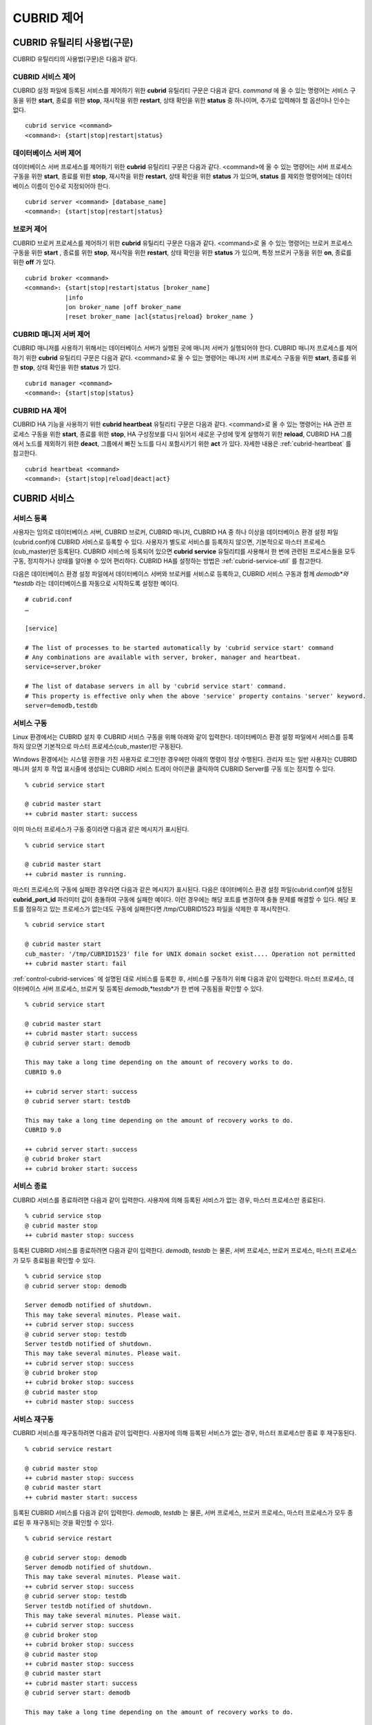 ***********
CUBRID 제어
***********

CUBRID 유틸리티 사용법(구문)
============================

CUBRID 유틸리티의 사용법(구문)은 다음과 같다.

CUBRID 서비스 제어
------------------

CUBRID 설정 파일에 등록된 서비스를 제어하기 위한 **cubrid** 유틸리티 구문은 다음과 같다. 
*command* 에 올 수 있는 명령어는 서비스 구동을 위한 **start**, 종료를 위한 **stop**, 재시작을 위한 **restart**, 상태 확인을 위한 **status** 중 하나이며, 추가로 입력해야 할 옵션이나 인수는 없다. 

::

	cubrid service <command>
	<command>: {start|stop|restart|status}

데이터베이스 서버 제어
----------------------

데이터베이스 서버 프로세스를 제어하기 위한 **cubrid** 유틸리티 구문은 다음과 같다.
<command>에 올 수 있는 명령어는 서버 프로세스 구동을 위한 **start**, 종료를 위한 **stop**, 재시작을 위한 **restart**, 상태 확인을 위한 **status** 가 있으며,
**status** 를 제외한 명령어에는 데이터베이스 이름이 인수로 지정되어야 한다. 

::

	cubrid server <command> [database_name]
	<command>: {start|stop|restart|status}
	
브로커 제어
-----------

CUBRID 브로커 프로세스를 제어하기 위한 **cubrid** 유틸리티 구문은 다음과 같다.
<command>로 올 수 있는 명령어는 브로커 프로세스 구동을 위한 **start** , 종료를 위한 **stop**, 재시작을 위한 **restart**, 상태 확인을 위한 **status** 가 있으며, 특정 브로커 구동을 위한 **on**, 종료를 위한 **off** 가 있다. 

::

	cubrid broker <command> 
	<command>: {start|stop|restart|status [broker_name] 
	           |info
	           |on broker_name |off broker_name 
	           |reset broker_name |acl{status|reload} broker_name }

CUBRID 매니저 서버 제어
-----------------------

CUBRID 매니저를 사용하기 위해서는 데이터베이스 서버가 실행된 곳에 매니저 서버가 실행되어야 한다. CUBRID 매니저 프로세스를 제어하기 위한 **cubrid** 유틸리티 구문은 다음과 같다.
<command>로 올 수 있는 명령어는 매니저 서버 프로세스 구동을 위한 **start**, 종료를 위한 **stop**, 상태 확인을 위한 **status** 가 있다. 

::

	cubrid manager <command>
	<command>: {start|stop|status}

CUBRID HA 제어
---------------

CUBRID HA 기능을 사용하기 위한 **cubrid heartbeat** 유틸리티 구문은 다음과 같다.
<command>로 올 수 있는 명령어는 HA 관련 프로세스 구동을 위한 **start**, 종료를 위한 **stop**, HA 구성정보를 다시 읽어서 새로운 구성에 맞게 실행하기 위한 **reload**, CUBRID HA 그룹에서 노드를 제외하기 위한 **deact**, 그룹에서 빠진 노드를 다시 포함시키기 위한 **act** 가 있다. 자세한 내용은 :ref:`cubrid-heartbeat` 를 참고한다. 

::

	cubrid heartbeat <command>
	<command>: {start|stop|reload|deact|act}

.. _control-cubrid-services:

CUBRID 서비스
=============

서비스 등록
-----------

사용자는 임의로 데이터베이스 서버, CUBRID 브로커, CUBRID 매니저, CUBRID HA 중 하나 이상을 데이터베이스 환경 설정 파일(cubrid.conf)에 CUBRID 서비스로 등록할 수 있다. 사용자가 별도로 서비스를 등록하지 않으면, 기본적으로 마스터 프로세스(cub_master)만 등록된다. CUBRID 서비스에 등록되어 있으면
**cubrid service** 유틸리티를 사용해서 한 번에 관련된 프로세스들을 모두 구동, 정지하거나 상태를 알아볼 수 있어 편리하다. CUBRID HA를 설정하는 방법은 :ref:`cubrid-service-util` 를 참고한다.

다음은 데이터베이스 환경 설정 파일에서 데이터베이스 서버와 브로커를 서비스로 등록하고, CUBRID 서비스 구동과 함께
*demodb*와 *testdb* 라는 데이터베이스를 자동으로 시작하도록 설정한 예이다.

::

	# cubrid.conf
	…

	[service]

	# The list of processes to be started automatically by 'cubrid service start' command
	# Any combinations are available with server, broker, manager and heartbeat.
	service=server,broker

	# The list of database servers in all by 'cubrid service start' command.
	# This property is effective only when the above 'service' property contains 'server' keyword.
	server=demodb,testdb

서비스 구동
-----------

Linux 환경에서는 CUBRID 설치 후 CUBRID 서비스 구동을 위해 아래와 같이 입력한다. 데이터베이스 환경 설정 파일에서 서비스를 등록하지 않으면 기본적으로 마스터 프로세스(cub_master)만 구동된다.

Windows 환경에서는 시스템 권한을 가진 사용자로 로그인한 경우에만 아래의 명령이 정상 수행된다. 관리자 또는 일반 사용자는 CUBRID 매니저 설치 후 작업 표시줄에 생성되는 CUBRID 서비스 트레이 아이콘을 클릭하여 CUBRID Server를 구동 또는 정지할 수 있다.

::

	% cubrid service start
	
	@ cubrid master start
	++ cubrid master start: success


이미 마스터 프로세스가 구동 중이라면 다음과 같은 메시지가 표시된다. 

::

	% cubrid service start

	@ cubrid master start
	++ cubrid master is running.

마스터 프로세스의 구동에 실패한 경우라면 다음과 같은 메시지가 표시된다. 다음은 데이터베이스 환경 설정 파일(cubrid.conf)에 설정된 **cubrid_port_id** 파라미터 값이 충돌하여 구동에 실패한 예이다. 이런 경우에는 해당 포트를 변경하여 충돌 문제를 해결할 수 있다. 해당 포트를 점유하고 있는 프로세스가 없는데도 구동에 실패한다면 /tmp/CUBRID1523 파일을 삭제한 후 재시작한다. ::

	% cubrid service start
	
	@ cubrid master start
	cub_master: '/tmp/CUBRID1523' file for UNIX domain socket exist.... Operation not permitted
	++ cubrid master start: fail

:ref:`control-cubrid-services` 에 설명된 대로 서비스를 등록한 후, 서비스를 구동하기 위해 다음과 같이 입력한다. 마스터 프로세스, 데이터베이스 서버 프로세스, 브로커 및 등록된 *demodb*,*testdb*가 한 번에 구동됨을 확인할 수 있다. 

::

	% cubrid service start
	
	@ cubrid master start
	++ cubrid master start: success
	@ cubrid server start: demodb

	This may take a long time depending on the amount of recovery works to do.
	CUBRID 9.0

	++ cubrid server start: success
	@ cubrid server start: testdb

	This may take a long time depending on the amount of recovery works to do.
	CUBRID 9.0

	++ cubrid server start: success
	@ cubrid broker start
	++ cubrid broker start: success

서비스 종료
-----------

CUBRID 서비스를 종료하려면 다음과 같이 입력한다. 사용자에 의해 등록된 서비스가 없는 경우, 마스터 프로세스만 종료된다. 

::

	% cubrid service stop
	@ cubrid master stop
	++ cubrid master stop: success

등록된 CUBRID 서비스를 종료하려면 다음과 같이 입력한다. *demodb*, *testdb*
는 물론, 서버 프로세스, 브로커 프로세스, 마스터 프로세스가 모두 종료됨을 확인할 수 있다. 

::

	% cubrid service stop
	@ cubrid server stop: demodb

	Server demodb notified of shutdown.
	This may take several minutes. Please wait.
	++ cubrid server stop: success
	@ cubrid server stop: testdb
	Server testdb notified of shutdown.
	This may take several minutes. Please wait.
	++ cubrid server stop: success
	@ cubrid broker stop
	++ cubrid broker stop: success
	@ cubrid master stop
	++ cubrid master stop: success

서비스 재구동
-------------

CUBRID 서비스를 재구동하려면 다음과 같이 입력한다. 사용자에 의해 등록된 서비스가 없는 경우, 마스터 프로세스만 종료 후 재구동된다. 

::

	% cubrid service restart
	
	@ cubrid master stop
	++ cubrid master stop: success
	@ cubrid master start
	++ cubrid master start: success

등록된 CUBRID 서비스를 다음과 같이 입력한다.
*demodb*, *testdb* 는 물론, 서버 프로세스, 브로커 프로세스, 마스터 프로세스가 모두 종료된 후 재구동되는 것을 확인할 수 있다. 

::

	% cubrid service restart
	
	@ cubrid server stop: demodb
	Server demodb notified of shutdown.
	This may take several minutes. Please wait.
	++ cubrid server stop: success
	@ cubrid server stop: testdb
	Server testdb notified of shutdown.
	This may take several minutes. Please wait.
	++ cubrid server stop: success
	@ cubrid broker stop
	++ cubrid broker stop: success
	@ cubrid master stop
	++ cubrid master stop: success
	@ cubrid master start
	++ cubrid master start: success
	@ cubrid server start: demodb

	This may take a long time depending on the amount of recovery works to do.

	CUBRID 9.0……

	++ cubrid server start: success
	@ cubrid server start: testdb

	This may take a long time depending on the amount of recovery works to do.

	CUBRID 9.0……

	++ cubrid server start: success
	@ cubrid broker start
	++ cubrid broker start: success

서비스 상태 관리
----------------

등록된 마스터 프로세스, 데이터베이스 서버의 상태를 확인하기 위하여 다음과 같이 입력한다. 

::

	% cubrid service status
	
	@ cubrid master status
	++ cubrid master is running.
	@ cubrid server status

	Server testdb (rel 9.0, pid 31059)
	Server demodb (rel 9.0, pid 30950)

	@ cubrid broker status
	% query_editor
	----------------------------------------
	ID   PID   QPS   LQS PSIZE STATUS
	----------------------------------------
	 1 15465     0     0 48032 IDLE
	 2 15466     0     0 48036 IDLE
	 3 15467     0     0 48036 IDLE
	 4 15468     0     0 48036 IDLE
	 5 15469     0     0 48032 IDLE

	@ cubrid manager server status
	++ cubrid manager server is not running.

만약, 마스터 프로세스가 중지된 상태라면, 다음과 같은 메시지가 출력된다. 

::

	% cubrid service status
	@ cubrid master status
	++ cubrid master is not running.

데이터베이스 서버
=================

데이터베이스 서버 구동
----------------------

*demodb* 서버를 구동하기 위하여 다음과 같이 입력한다. 

::

	% cubrid server start demodb
	
	@ cubrid server start: demodb

	This may take a long time depending on the amount of recovery works to do.

	CUBRID 9.0

	++ cubrid server start: success

마스터 프로세스가 중지된 상태에서 *demodb* 서버를 시작하면 다음과 같이 자동으로 마스터 프로세스를 구동한 후 지정된 데이터베이스 서버를 구동한다. 

::

	% cubrid server start demodb

	@ cubrid master start
	++ cubrid master start: success
	@ cubrid server start: demodb

	This may take a long time depending on the amount of recovery works to do.

	CUBRID 9.0

	++ cubrid server start: success

이미 *demodb* 서버가 구동 중인 상태라면 다음과 같은 메시지가 출력된다. 

::

	% cubrid server start demodb
	
	@ cubrid server start: demodb
	++ cubrid server 'demodb' is running.

**cubrid server start** 명령은 HA 모드의 설정과는 상관없이 특정 데이터베이스의 cub_server 프로세스만 구동한다. HA 환경에서 데이터베이스를 구동하려면
**cubrid heartbeat start** 를 사용해야 한다.

데이터베이스 서버 종료
----------------------

*demodb* 서버 구동을 종료하기 위하여 다음과 같이 입력한다. 

::

	% cubrid server stop demodb
	
	@ cubrid server stop: demodb
	Server demodb notified of shutdown.
	This may take several minutes. Please wait.
	++ cubrid server stop: success

이미 *demodb* 서버가 종료된 상태라면, 다음과 같은 메시지가 출력된다. 

::

	% cubrid server stop demodb
	
	@ cubrid server stop: demodb
	++ cubrid server 'demodb' is not running.

**cubrid server stop** 명령은 HA 모드의 설정과는 상관없이 특정 데이터베이스의 cub_server 프로세스만 종료하며, 데이터베이스 서버가 재시작되거나 failover가 일어나지 않으므로 주의해야 한다. HA 환경에서 데이터베이스를 중지하려면 **cubrid heartbeat stop** 를 사용해야 한다.

데이터베이스 서버 재구동
------------------------

*demodb* 서버를 재구동하기 위하여 다음과 같이 입력한다. 이미 구동 중인 *demodb* 서버를 중지시킨 후 재구동하는 것을 알 수 있다. 

::

	% cubrid server restart demodb
	
	@ cubrid server stop: demodb
	Server demodb notified of shutdown.
	This may take several minutes. Please wait.
	++ cubrid server stop: success
	@ cubrid server start: demodb

	This may take a long time depending on the amount of recovery works to do.

	CUBRID 9.0

	++ cubrid server start: success

데이터베이스 상태 확인
----------------------

데이터베이스 서버의 상태를 확인하기 위하여 다음과 같이 입력한다. 구동 중인 모든 데이터베이스 서버의 이름이 표시된다. 

::

	% cubrid server status
	
	@ cubrid server status
	Server testdb (rel 9.0, pid 24465)
	Server demodb (rel 9.0, pid 24342)

마스터 프로세스가 중지된 상태라면, 다음과 같은 메시지가 출력된다. 

::

	% cubrid server status
	
	@ cubrid server status
	++ cubrid master is not running.

.. _limiting-server-access:

데이터베이스 서버 접속 제한
---------------------------

데이터베이스 서버에 접속하는 브로커 및 CSQL 인터프리터를 제한하려면 **cubrid.conf** 의 **access_ip_control** 파라미터 값을 yes로 설정하고,
**access_ip_control_file** 파라미터 값에 접속을 허용하는 IP 목록을 작성한 파일 경로를 입력한다. 파일 경로는 절대 경로로 입력하며, 상대 경로로 입력하면 Linux에서는 **$CUBRID/conf** 이하, Windows에서는 **%CUBRID%\conf** 이하의 위치에서 파일을 찾는다.

**cubrid.conf** 파일에는 다음과 같이 설정한다. 

::

	# cubrid.conf
	access_ip_control=yes
	access_ip_control_file="/home1/cubrid1/CUBRID/db.access"

**access_ip_control_file** 파일의 작성 형식은 다음과 같다. 

::

	[@<db_name>]
	<ip_addr>
	…

*   <db_name>: 접근을 허용할 데이터베이스 이름.

*   <ip_addr>: 접근을 허용할 IP 주소. 뒷자리를 \*로 입력하면 뒷자리의 모든 IP를 허용한다. 하나의 데이터베이스 이름 다음 줄에 여러 줄의 <ip_addr>을 추가할 수 있다.

여러 개의 데이터베이스에 대해 설정하기 위해 [@<db_name>]과 <ip_addr>을 추가로 지정할 수 있다.

**access_ip_control** 이 yes인 상태에서 **access_ip_control_file** 이 설정되지 않으면, 서버는 모든 IP를 차단하고 localhost만 접속을 허용한다. 서버 구동 시 잘못된 형식으로 인해 **access_ip_control_file** 분석에 실패하면 서버는 구동되지 않는다.

다음은 **access_ip_control_file** 의 한 예이다. 

::

	[@dbname1]
	10.10.10.10
	10.156.*

	[@dbname2]
	*

	[@dbname3]
	192.168.1.15

위의 예에서 *dbname1* 데이터베이스는 10.10.10.10이거나 10.156으로 시작하는 IP의 접속을 허용한다.

*dbname2* 데이터베이스는 모든 IP의 접속을 허용한다. 

*dbname3* 데이터베이스는 192.168.1.15인 IP의 접속을 허용한다.

이미 구동되어 있는 데이터베이스에 대해서는 다음 명령어를 통해 설정 파일을 다시 적용하거나, 현재 적용된 상태를 확인할 수 있다.

**access_ip_control_file** 의 내용을 변경하고 이를 서버에 적용하려면 다음 명령어를 사용한다. 

::

	cubrid server acl reload <database_name>

현재 구동 중인 서버의 IP 설정 내용을 출력하려면 다음 명령어를 사용한다. 

::

	cubrid server acl status <database_name>

데이터베이스 서버 로그
----------------------

허용되지 않는 IP에서 접근하면 서버 에러 로그 파일에 다음과 같은 서버 에러 로그가 남는다. 

::

	Time: 10/29/10 17:32:42.360 - ERROR *** ERROR CODE = -1022, Tran = 0, CLIENT = (unknown):(unknown)(-1), EID = 2
	Address(10.24.18.66) is not authorized.

.. note::
	브로커에서의 접속 제한을 위해서는 :ref:`limiting-broker-access` 을 참고한다.

.. _database-server-error:
	
데이터베이스 서버 에러
----------------------

데이터베이스 서버 프로세스는 에러 발생 시 서버 에러 코드를 사용한다. 서버 에러는 서버 프로세스를 사용하는 모든 작업에서 발생할 수 있다. 예를 들어 질의를 처리하는 프로그램 또는 **cubrid** 유틸리티 사용 중에도 발생할 수 있다.

**데이터베이스 서버 에러 코드의 확인**

*   **CUBRID/include/dbi.h** 파일의 **#define ER_** 로 시작하는 정의문은 모두 서버 에러 코드를 나타낸다.

*   **CUBRID/msg/en_US** (한글은 ko_KR.eucKR 혹은 ko_KR.utf8) **/cubrid.msg** 파일의 "$set 5 MSGCAT_SET_ERROR" 이하 메시지 그룹은 모두 서버 에러 메시지를 나타낸다.

프로그램을 작성할 때는 에러 코드 번호를 직접 사용하는 것보다는 에러 코드 이름을 사용할 것을 권장한다. 예를 들어, 고유 키 위반 시 에러 코드 번호는 -670 혹은 -886이지만 이 번호보다는 **ER_BTREE_UNIQUE_FAILED** 혹은 **ER_UNIQUE_VIOLATION_WITHKEY** 을 사용하는 것이 프로그램 가독성을 높이기 때문이다. 

::

	$ vi $CUBRID/include/dbi.h

	#define NO_ERROR                                       0
	#define ER_FAILED                                     -1
	#define ER_GENERIC_ERROR                              -1
	#define ER_OUT_OF_VIRTUAL_MEMORY                      -2
	#define ER_INVALID_ENV                                -3
	#define ER_INTERRUPTED                                -4
	...
	#define ER_LK_OBJECT_TIMEOUT_SIMPLE_MSG              -73
	#define ER_LK_OBJECT_TIMEOUT_CLASS_MSG               -74
	#define ER_LK_OBJECT_TIMEOUT_CLASSOF_MSG             -75
	#define ER_LK_PAGE_TIMEOUT                           -76
	...
	#define ER_PT_SYNTAX                                -493
	...
	#define ER_BTREE_UNIQUE_FAILED                      -670
	...
	#define ER_UNIQUE_VIOLATION_WITHKEY                 -886
	...
	#define ER_LK_OBJECT_DL_TIMEOUT_SIMPLE_MSG          -966
	#define ER_LK_OBJECT_DL_TIMEOUT_CLASS_MSG           -967
	#define ER_LK_OBJECT_DL_TIMEOUT_CLASSOF_MSG         -968
	...
	#define ER_LK_DEADLOCK_CYCLE_DETECTED               -1021
	#define ER_LK_DEADLOCK_SPECIFIC_INFO                -1083
	...
	#define ER_LAST_ERROR                               -1089


몇 가지 서버 에러 코드 이름 및 에러 코드 번호, 에러 메시지를 살펴보면 다음과 같다.

+-------------------------------------+-----------------------+----------------------------------------------------------------------------------------------------------------------------------------------------------+
| 에러 코드 이름                      | 에러 번호             | 에러 메시지                                                                                                                                              |
+=====================================+=======================+==========================================================================================================================================================+
| ER_LK_OBJECT_TIMEOUT_SIMPLE_MSG     | -73                   | Your transaction (index ?, ?@?\|?) timed out waiting on ? lock on object ?\|?\|?. You are waiting for user(s) ? to finish.                               |
+-------------------------------------+-----------------------+----------------------------------------------------------------------------------------------------------------------------------------------------------+
| ER_LK_OBJECT_TIMEOUT_CLASS_MSG      | -74                   | Your transaction (index ?, ?@?\|?) timed out waiting on ? lock on class ?. You are waiting for user(s) ? to finish.                                      |
+-------------------------------------+-----------------------+----------------------------------------------------------------------------------------------------------------------------------------------------------+
| ER_LK_OBJECT_TIMEOUT_CLASSOF_MSG    | -75                   | Your transaction (index ?, ?@?\|?) timed out waiting on ? lock on instance ?\|?\|? of class ?. You are waiting for user(s) ? to finish.                  |
+-------------------------------------+-----------------------+----------------------------------------------------------------------------------------------------------------------------------------------------------+
| ER_LK_PAGE_TIMEOUT                  | -76                   | Your transaction (index ?, ?@?\|?) timed out waiting on ? on page ?|?. You are waiting for user(s) ? to release the page lock.                           |
+-------------------------------------+-----------------------+----------------------------------------------------------------------------------------------------------------------------------------------------------+
| ER_PT_SYNTAX                        | -493                  | Syntax: ?                                                                                                                                                |
+-------------------------------------+-----------------------+----------------------------------------------------------------------------------------------------------------------------------------------------------+
| ER_BTREE_UNIQUE_FAILED              | -670                  | Operation would have caused one or more unique constraint violations.                                                                                    |
+-------------------------------------+-----------------------+----------------------------------------------------------------------------------------------------------------------------------------------------------+
| ER_UNIQUE_VIOLATION_WITHKEY         | -886                  | "?" caused unique constraint violation.                                                                                                                  |
+-------------------------------------+-----------------------+----------------------------------------------------------------------------------------------------------------------------------------------------------+
| ER_LK_OBJECT_DL_TIMEOUT_SIMPLE_MSG  | -966                  | Your transaction (index ?, ?@?\|?) timed out waiting on ? lock on object ?\|?\|? because of deadlock. You are waiting for user(s) ? to finish.           |
+-------------------------------------+-----------------------+----------------------------------------------------------------------------------------------------------------------------------------------------------+
| ER_LK_OBJECT_DL_TIMEOUT_CLASS_MSG   | -967                  | Your transaction (index ?, ?@?\|?) timed out waiting on ? lock on class ? because of deadlock. You are waiting for user(s) ? to finish.                  |
+-------------------------------------+-----------------------+----------------------------------------------------------------------------------------------------------------------------------------------------------+
| ER_LK_OBJECT_DL_TIMEOUT_CLASSOF_MSG | -968                  | Your transaction (index ?, ?@?\|?) timed out waiting on ? lock on instance ?\|?\|? of class ? because of deadlock. You are waiting for user(s) ? to      |
+-------------------------------------+-----------------------+----------------------------------------------------------------------------------------------------------------------------------------------------------+
| ER_LK_DEADLOCK_CYCLE_DETECTED       | -1021                 | A deadlock cycle is detected. ?.                                                                                                                         |
+-------------------------------------+-----------------------+----------------------------------------------------------------------------------------------------------------------------------------------------------+
| ER_LK_DEADLOCK_SPECIFIC_INFO        | -1083                 | Specific information about deadlock.                                                                                                                     |
+-------------------------------------+-----------------------+----------------------------------------------------------------------------------------------------------------------------------------------------------+

브로커
======

브로커 구동
-----------

브로커를 구동하기 위하여 다음과 같이 입력한다. 

::

	$ cubrid broker start
	@ cubrid broker start
	++ cubrid broker start: success

이미 브로커가 구동 중이라면 다음과 같은 메시지가 출력된다.

::

	cubrid broker start
	@ cubrid broker start
	++ cubrid broker is running.

브로커 종료
-----------

브로커를 종료하기 위하여 다음과 같이 입력한다.

::

	$ cubrid broker stop
	@ cubrid broker stop
	++ cubrid broker stop: success

이미 브로커가 종료되었다면 다음과 같은 메시지가 출력된다.

::

	$ cubrid broker stop
	@ cubrid broker stop
	++ cubrid broker is not running.

브로커 재시작
-------------

전체 브로커를 재시작하기 위하여 다음과 같이 입력한다.

::

	$ cubrid broker restart

브로커 상태 확인
----------------

**cubrid broker status** 는 여러 옵션을 제공하여, 각 브로커의 처리 완료된 작업 수, 처리 대기중인 작업 수를 포함한 브로커 상태 정보를 확인할 수 있도록 한다.

::

	cubrid broker status [options] [expr]

[expr]이 주어지면 이름이 [expr]을 포함하는 브로커에 대한 상태 모니터링을 수행하고, 생략되면 CUBRID 브로커 환경 설정 파일( **cubrid_broker.conf** )에 등록된 전체 브로커에 대해 상태 모니터링을 수행한다. 

**cubrid broker status** 에서 사용하는 [options]는 다음과 같다.

.. program:: broker_status

.. option:: -b
 
	브로커 응용 서버(CAS)에 관한 정보는 포함하지 않고, 브로커에 관한 상태 정보만 출력한다.

.. option:: -f

	브로커가 접속한 DB 및 호스트 정보를 출력한다.
	
	**-b**  옵션과 함께 쓰이는 경우, CAS 정보를 추가로 출력한다.

.. option:: -l SECOND
	
	**-l** 옵션은 **-f** 옵션과만 함께 쓰이며, 클라이언트 Waiting/Busy 상태인 CAS의 개수를 출력할 때 누적 주기(단위: 초)를 지정하기 위해 사용한다. **-l** *SECOND* 옵션을 생략하면 기본값은 1초이다.

.. option:: -q

	작업 큐에 대기 중인 작업을 출력한다.

.. option:: -t
	
	화면 출력시 tty mode 로 출력한다. 출력 내용을 리다이렉션하여 파일로 쓸 수 있다.
	
.. option:: -s SECOND	

	브로커에 관한 상태 정보를 지정된 시간마다 주기적으로 출력한다. 
	q를 입력하면 명령 프롬프트로 복귀한다.

전체 브로커 상태 정보를 확인하기 위하여 옵션 및 인수를 입력하지 않으면 다음과 같이 출력된다.

::

	$ cubrid broker status
	@ cubrid broker status
	% query_editor
	----------------------------------------
	ID   PID   QPS   LQS PSIZE STATUS
	----------------------------------------
	 1 28434     0     0 50144 IDLE
	 2 28435     0     0 50144 IDLE
	 3 28436     0     0 50144 IDLE
	 4 28437     0     0 50140 IDLE
	 5 28438     0     0 50144 IDLE
	 
	% broker1
	----------------------------------------
	ID   PID   QPS   LQS PSIZE STATUS
	----------------------------------------
	 1 28444     0     0 50144 IDLE
	 2 28445     0     0 50140 IDLE
	 3 28446     0     0 50144 IDLE
	 4 28447     0     0 50144 IDLE
	 5 28448     0     0 50144 IDLE
	 
*   % query_editor: 브로커의 이름
*   ID: 브로커 내에서 순차적으로 부여한 CAS의 일련 번호
*   PID: 브로커 내 CAS 프로세스의 ID
*   QPS: 초당 처리된 질의의 수
*   LQS: 초당 처리되는 장기 실행 질의의 수
*   PSIZE: CAS 프로세스 크기
*   STATUS: CAS의 현재 상태로서, BUSY/IDLE/CLIENT_WAIT/CLOSE_WAIT가 있다.

브로커에 관해 5초 간격으로 상세한 상태 정보를 확인하려면 다음과 같이 입력한다. 화면이 5초 간격마다 새로운 상태 정보로 갱신되며, 상태 정보 화면을 벗어나려면 <Q>를 누른다.

::

	$ cubrid broker status -b -s 5
	@ cubrid broker status

	 NAME                   PID  PORT    AS   JQ                  TPS                  QPS   SELECT   INSERT   UPDATE   DELETE   OTHERS     LONG-T     LONG-Q         ERR-Q  UNIQUE-ERR-Q  #CONNECT
	=================================================================================================================================================================================================
	* query_editor         13200 30000     5    0                    0                    0        0        0        0        0        0     0/60.0     0/60.0             0             0         0
	* broker1              13269 33000     5    0                   70                   60       10       20       10       10       10     0/60.0     0/60.0            30            10       213
	
*   NAME: 브로커 이름
*   PID: 브로커의 프로세스 ID
*   PORT: 브로커의 포트 번호
*   AS: CAS 개수
*   JQ: 작업 큐에서 대기 중인 작업 개수
*   REQ: 브로커가 처리한 클라이언트 요청 개수
*   TPS: 초당 처리된 트랜잭션의 수(옵션이 "-b -s <sec>"일 때만 해당 구간 계산)
*   QPS: 초당 처리된 질의의 수(옵션이 "-b -s <sec>"일 때만 해당 구간 계산)
*   SELECT: 브로커 시작 이후 SELECT 개수. 옵션이 "-b -s <sec>"인 경우 -s 옵션으로 지정한 초 동안의 SELECT 개수로 매번 갱신됨. 
*   INSERT: 브로커 시작 이후 INSERT 개수. 옵션이 "-b -s <sec>"인 경우 -s 옵션으로 지정한 초 동안의 INSERT 개수로 매번 갱신됨.
*   UPDATE: 브로커 시작 이후 UPDATE 개수. 옵션이 "-b -s <sec>"인 경우 -s 옵션으로 지정한 초 동안의 UPDATE 개수로 매번 갱신됨.
*   DELETE: 브로커 시작 이후 DELETE 개수. 옵션이 "-b -s <sec>"인 경우 -s 옵션으로 지정한 초 동안의 DELETE 개수로 매번 갱신됨.
*   OTHERS: 브로커 시작 이후 SELECT, INSERT, UPDATE, DELETE를 제외한 CREATE, DROP 등의 질의 개수. 옵션이 "-b -s <sec>"인 경우 -s 옵션으로 지정한 초 동안의 질의 개수로 매번 갱신됨. 
*   LONG-T: LONG_TRANSACTION_TIME 시간을 초과한 트랜잭션 개수 / LONG_TRANSACTION_TIME 파라미터의 값. 옵션이 "-b -s <sec>"인 경우 -s 옵션으로 지정한 초 동안의 트랜잭션 개수로 매번 갱신됨.
*   LONG-Q: LONG_QUERY_TIME 시간을 초과한 질의의 개수 / LONG_QUERY_TIME 파라미터의 값. 옵션이 "-b -s <sec>"인 경우 -s 옵션으로 지정한 초 동안의 질의 개수로 매번 갱신됨.
*   ERR-Q: 에러가 발생한 질의의 개수. 옵션이 "-b -s <sec>"인 경우 -s 옵션으로 지정한 초 동안의 에러 개수로 매번 갱신됨.
*   UNIQUE-ERR-Q: 고유 키 에러가 발생한 질의의 개수. 옵션이 "-b -s <sec>"인 경우 -s 옵션으로 지정한 초 동안의 고유 키 에러 개수로 매번 갱신됨.
*   #CONNECT: 브로커 시작 후 응용 클라이언트가 CAS에 접속한 회수.

**-q** 옵션을 이용하여 broker1을 포함하는 이름을 가진 브로커의 상태 정보를 확인하고, 해당 브로커의 작업 큐에 대기 중인 작업 상태를 확인하기 위하여 다음과 같이 입력한다. 인수로 broker1을 입력하지 않으면 모든 브로커에 대하여 작업 큐에 대기 중인 작업 리스트가 출력된다.

::

	% cubrid broker status -q broker1
	@ cubrid broker status
	% broker1
	----------------------------------------
	ID   PID   QPS   LQS PSIZE STATUS
	----------------------------------------
	 1 28444     0     0 50144 IDLE
	 2 28445     0     0 50140 IDLE
	 3 28446     0     0 50144 IDLE
	 4 28447     0     0 50144 IDLE
	 5 28448     0     0 50144 IDLE

**-s** 옵션을 이용하여 broker1을 포함하는 이름을 가진 브로커의 모니터링 주기를 입력하고, 주기적으로 브로커의 상태를 모니터링하기 위해 다음과 같이 입력한다. 인수로 broker1을 입력하지 않으면 모든 브로커에 대하여 상태 모니터링이 주기적으로 수행된다. 또한, q를 입력하면 모니터링 화면에서 명령 프롬프트로 복귀한다.

::

	% cubrid broker status -s 5 broker1
	% broker1
	----------------------------------------
	ID   PID   QPS   LQS PSIZE STATUS
	----------------------------------------
	 1 28444     0     0 50144 IDLE
	 2 28445     0     0 50140 IDLE
	 3 28446     0     0 50144 IDLE
	 4 28447     0     0 50144 IDLE
	 5 28448     0     0 50144 IDLE

**-t** 옵션을 이용하여 TPS와 QPS 정보를 파일로 출력한다. 파일로 출력하는 것을 중단하려면 <Ctrl+C>를 눌러서 프로그램을 정지시킨다.

::

	% cubrid broker status -b -t -s 1 > log_file

**-b** 옵션과 **-s** 옵션을 이용하여 모든 브로커의 질의 개수, TPS와 QPS를 포함한 상태 모니터링을 주기적으로 수행할 경우 다음과 같이 입력한다.

::

	% cubrid broker status -b -s 1
	NAME           PID  PORT  AS  JQ      REQ  TPS  QPS  LONG-T  LONG-Q ERR-Q
	===========================================================================
	* query_editor 28433 40820   5   0        0    0    0    0/60    0/60    0
	* broker1      28443 40821   5   0        0    0    0    0/60    0/60    0

**-f** 옵션을 이용하여 브로커가 연결한 서버/데이터베이스 정보와 응용 클라이언트의 최근 접속 시각, 그리고 CAS에 접속하는 클라이언트의 IP 주소 등을 확인하기 위해 다음과 같이 입력한다.

::

	$ cubrid broker status -f broker1
	@ cubrid broker status
	% broker1 
	---------------------------------------------------------------------------------------------------------------------------------------------------------------------------
	ID   PID   QPS   LQS PSIZE STATUS         LAST ACCESS TIME      DB       HOST   LAST CONNECT TIME       CLIENT IP   SQL_LOG_MODE   TRANSACTION STIME # CONNECT # RESTART
	---------------------------------------------------------------------------------------------------------------------------------------------------------------------------
	1 26946     0     0 51168 IDLE         2011/11/16 16:23:42  demodb  localhost 2011/11/16 16:23:40      10.0.1.101           NONE 2011/11/16 16:23:42         0         0
	2 26947     0     0 51172 IDLE         2011/11/16 16:23:34      -          -                   -          0.0.0.0              -                   -         0         0
	3 26948     0     0 51172 IDLE         2011/11/16 16:23:34      -          -                   -          0.0.0.0              -                   -         0         0
	4 26949     0     0 51172 IDLE         2011/11/16 16:23:34      -          -                   -          0.0.0.0              -                   -         0         0
	5 26950     0     0 51172 IDLE         2011/11/16 16:23:34      -          -                   -          0.0.0.0              -                   -         0         0

각 칼럼에 대한 설명은 다음과 같다.

*   LAST ACCESS TIME: CAS가 구동한 시각 또는 응용 클라이언트의 CAS에 최근 접속한 시각
*   DB: CAS의 최근 접속 데이터베이스 이름
*   HOST: CAS의 최근 접속 호스트 이름
*   LAST CONNECT TIME: CAS의 DB 서버 최근 접속 시각
*   CLIENT IP: 현재 CAS에 접속 중인 응용 클라이언트의 IP 주소. 현재 접속 중인 응용 클라이언트가 없으면 0.0.0.0으로 출력
*   SQL_LOG_MODE: CAS의 SQL 로그 기록 모드. 브로커에 설정된 모드와 동일한 경우 "-"으로 출력
*   TRANSACTION STIME: 트랜잭션 시작 시간
*   # CONNECT: 브로커 시작 후 응용 클라이언트가 CAS에 접속한 회수
*   # RESTART: 브로커 시작 후 CAS의 재구동 회수

**-b** 옵션과 **-f** 옵션을 이용하여 AS(T W B Ns-W Ns-B), CANCELED 정보를 출력한다.

:: 

	// 브로커 상태 정보 실행 시 -f 옵션 추가. -l 옵션으로 N초 동안의 Ns-W, Ns-B를 출력하도록 초를 설정
	% cubrid broker status -b -f -l 2
	@ cubrid broker status
	NAME          PID    PSIZE PORT  AS(T W B 2s-W 2s-B) JQ REQ TPS QPS LONG-T LONG-Q ERR-Q CANCELED ACCESS_MODE SQL_LOG
	====================================================================================================================
	query_editor 16784 56700 30000      5 0 0     0   0   0   0  0    0 0/60.0 0/60.0     0        0          RW     ALL

각 칼럼에 대한 설명은 다음과 같다.

*   AS(T): 실행 중인 CAS의 전체 개수

*   AS(W): 현재 클라이언트 대기(Waiting) 상태인 CAS의 개수

*   AS(B): 현재 클라이언트 수행(Busy) 상태인 CAS의 개수

*   AS(Ns-W): N초 동안 클라이언트 대기(Waiting) 상태였던 CAS의 개수

*   AS(Ns-B): N초 동안 클라이언트 수행(Busy) 상태였던 CAS의 개수

*   CANCELED: 브로커 시작 이후 사용자 인터럽트로 인해 취소된 질의의 개수 (-l N 옵션과 함께 사용하면 N초 동안 누적된 개수)

.. _limiting-broker-access:

브로커 서버 접속 제한
---------------------

브로커에 접속하는 응용 클라이언트를 제한하려면 **cubrid_broker.conf** 의 **ACCESS_ CONTROL** 파라미터 값을 ON으로 설정하고, **ACCESS_CONTROL_FILE** 파라미터 값에 접속을 허용하는 사용자와 데이터베이스 및 IP 목록을 작성한 파일 이름을 입력한다.
**ACCESS_CONTROL** 브로커 파라미터의 기본값은 **OFF** 이다.
**ACCESS_CONTROL**, **ACCESS_CONTROL_FILE** 파라미터는 공통 적용 파라미터가 위치하는 [broker] 아래에 작성해야 한다.

**ACCESS_CONTROL_FILE** 의 형식은 다음과 같다.

::

	[%<broker_name>]
	<db_name>:<db_user>:<ip_list_file>
	…

*   <broker_name>: 브로커 이름. **cubrid_broker.conf** 에서 지정한 브로커 이름 중 하나이다.
*   <db_name>: 데이터베이스 이름. \*로 지정하면 모든 데이터베이스를 허용한다.
*   <db_user>: 데이터베이스 사용자 ID. \*로 지정하면 모든 데이터베이스 사용자 ID를 허용한다.
*   <ip_list_file>: 접속 가능한 IP 목록을 저장한 파일의 이름. ip_list_file1, ip_list_file2, …와 같이 파일 여러 개를 쉼표(,)로 구분하여 지정할 수 있다.

브로커별로 [%<broker_name>]과 <db_name>:<db_user>:<ip_list_file>을 추가 지정할 수 있으며, 같은 <db_name>, 같은 <db_user>에 대해 별도의 라인으로 추가 지정할 수 있다.

ip_list_file의 작성 형식은 다음과 같다. ::

	<ip_addr>
	…

*   <ip_addr>: 접근을 허용할 IP 명. 뒷자리를 \*로 입력하면 뒷자리의 모든 IP를 허용한다.

**ACCESS_CONTROL** 값이 ON인 상태에서 **ACCESS_CONTROL_FILE** 이 지정되지 않으면 브로커는 localhost에서의 접속 요청만을 허용한다. 브로커 구동 시 **ACCESS_CONTROL_FILE** 및 ip_list_file 분석에 실패하면 브로커는 localhost에서의 접속 요청만을 허용한다.

브로커 구동 시 **ACCESS_CONTROL_FILE** 및 ip_list_file 분석에 실패하는 경우 브로커는 구동되지 않는다. ::

	# cubrid_broker.conf
	[broker]
	MASTER_SHM_ID           =30001
	ADMIN_LOG_FILE          =log/broker/cubrid_broker.log
	ACCESS_CONTROL   =ON
	ACCESS_CONTROL_FILE     =/home1/cubrid/access_file.txt
	[%QUERY_EDITOR]
	SERVICE                 =ON
	BROKER_PORT             =30000
	......

다음은 **ACCESS_CONTROL_FILE** 의 한 예이다. 파일 내에서 사용하는 \*은 모든 것을 나타내며, 데이터베이스 이름, 데이터베이스 사용자 ID, 접속을 허용하는 IP 리스트 파일 내의 IP에 대해 지정할 때 사용할 수 있다. ::

	[%QUERY_EDITOR]
	dbname1:dbuser1:READIP.txt
	dbname1:dbuser2:WRITEIP1.txt,WRITEIP2.txt
	*:dba:READIP.txt
	*:dba:WRITEIP1.txt
	*:dba:WRITEIP2.txt
	 
	[%BROKER2]
	dbname:dbuser:iplist2.txt
	 
	[%BROKER3]
	dbname:dbuser:iplist2.txt
	 
	[%BROKER4]
	dbname:dbuser:iplist2.txt
	
위의 예에서 지정한 브로커는 QUERY_EDITOR, BROKER2, BROKER3, BROKER4이다.

QUERY_EDITOR 브로커는 다음과 같은 응용의 접속 요청만을 허용한다.

*   *dbname1* 에 *dbuser1* 으로 로그인하는 사용자가 READIP.txt에 등록된 IP에서 접속
*   *dbname1* 에 *dbuser2* 로 로그인하는 사용자가 WRITEIP1.txt나 WRITEIP2.txt에 등록된 IP에서 접속
*   모든 데이터베이스에 **DBA** 로 로그인하는 사용자가 READIP.txt나 WRITEIP1.txt 또는 WRITEIP2.txt에 등록된 IP에서 접속


다음은 ip_list_file에서 허용하는 IP를 설정하는 예이다. ::

	192.168.1.25
	192.168.*
	10.*
	*

위의 예에서 지정한 IP를 보면 다음과 같다.

*   첫 번째 줄의 설정은 192.168.1.25을 허용한다.
*   두 번째 줄의 설정은 192.168 로 시작하는 모든 IP를 허용한다.
*   세 번째 줄의 설정은 10으로 시작하는 모든 IP를 허용한다.
*   네 번째 줄의 설정은 모든 IP를 허용한다.

이미 구동되어 있는 브로커에 대해서는 다음 명령어를 통해 설정 파일을 다시 적용하거나 현재 적용 상태를 확인할 수 있다.

브로커에서 허용하는 데이터베이스, 데이터베이스 사용자 ID, IP를 설정한 후 변경된 내용을 서버에 적용하려면 다음 명령어를 사용한다. ::

	cubrid broker acl reload [<BR_NAME>]

*   <BR_NAME>: 브로커 이름. 이 값을 지정하면 특정 브로커만 변경 내용을 적용할 수 있으며, 생략하면 전체 브로커에 변경 내용을 적용한다.

현재 구동 중인 브로커에서 허용하는 데이터베이스, 데이터베이스 사용자 ID, IP의 설정을 화면에 출력하려면 다음 명령어를 사용한다. ::

	cubrid broker acl status [<BR_NAME>]

*   <BR_NAME>: 브로커 이름. 이 값을 지정하면 특정 브로커의 설정을 출력할 수 있으며, 생략하면 전체 브로커의 설정을 출력한다.

**브로커 로그**

		허용되지 않는 IP에서 접근하면 다음과 같은 로그가 남는다.

		*   ACCESS_LOG

		::

			1 192.10.10.10 - - 1288340944.198 1288340944.198 2010/10/29 17:29:04 ~ 2010/10/29 17:29:04 14942 - -1 db1 dba : rejected

		*   SQL LOG

		::

			10/29 10:28:57.591 (0) CLIENT IP 192.10.10.10 10/29 10:28:57.592 (0) connect db db1 user dba url jdbc:cubrid:192.10.10.10:30000:db1::: - rejected

.. note:: 

	데이터베이스 서버에서의 접속 제한을 위해서는 :ref:`limiting-server-access` 을 참고한다.

특정 브로커 관리
----------------

*broker1* 만 구동하기 위하여 다음과 같이 입력한다. 단, *broker1* 은 이미 공유 메모리에 설정된 브로커이다.

::

	% cubrid broker on broker1

만약, *broker1* 이 공유 메모리에 설정되지 않은 상태라면 다음과 같은 메시지가 출력된다.

::

	% cubrid broker on broker1
	Cannot open shared memory

*broker1* 만 종료하기 위하여 다음과 같이 입력한다. 이 때, *broker1* 의 서비스 풀을 함께 제거할 수 있다.

::

	% cubrid broker off broker1

브로커 리셋 기능은 HA에서 failover 등으로 브로커 응용 서버(CAS)가 원하지 않는 데이터베이스 서버에 연결되었을 때, 기존 연결을 끊고 새로 연결할 수 있도록 한다. 예를 들어 Read Only 브로커가 액티브 서버와 연결된 후에는 스탠바이 서버가 연결이 가능한 상태가 되더라도 자동으로 스탠바이 서버와 재연결하지 않으며, **cubrid broker reset** 명령을 통해서만 기존 연결을 끊고 새로 스탠바이 서버와 연결할 수 있다.

*broker1* 을 리셋하려면 다음과 같이 입력한다.

::

	% cubrid broker reset broker1

브로커 파라미터의 동적 변경
---------------------------

브로커 구동과 관련된 파라미터는 브로커 환경 설정 파일( **cubrid_broker.conf** )에서 설정할 수 있다. 그 밖에, **broker_changer** 유틸리티를 이용하여 구동 중에만 한시적으로 일부 브로커 파라미터를 동적으로 변경할 수 있다. 브로커 파라미터 설정 및 동적으로 변경 가능한 브로커 파라미터 등 기타 자세한 내용은 "성능 튜닝"의 :ref:`broker-configuration` 을 참조한다.

브로커 구동 중에 브로커 파라미터를 변경하기 위한 **broker_changer** 유틸리티의 구문은 다음과 같다. *broker_name* 에는 구동 중인 브로커 이름을 입력하면 되고 
*parameter* 는 동적으로 변경할 수 있는 브로커 파라미터에 한정된다. 변경하고자 하는 파라미터에 따라 *value* 가 지정되어야 한다. 브로커 응용 서버 식별자( *cas_id* )를 지정하여 특정 브로커 응용 서버(CAS)에만 변경을 적용할 수도 있다.
*cas_id* 는 **cubrid broker status** 명령어에서 출력되는 ID이다.

::

	broker_changer	broker_name [cas_id] parameters value

구동 중인 브로커에서 SQL 로그가 기록되도록 **SQL_LOG** 파라미터를 ON으로 설정하기 위하여 다음과 같이 입력한다. 이와 같은 파라미터의 동적 변경은 브로커 구동 중일 때만 한시적으로 효력이 있다.

::

	% broker_changer query_editor sql_log on
	OK

HA 환경에서 브로커의 **ACCESS_MODE** 를 Read Only로 변경하고 해당 브로커를 자동으로 reset하기 위하여 다음과 같이 입력한다.

::

	% broker_changer broker_m access_mode ro
	OK

.. note::

	Windows Vista 이상 버전에서 cubrid 유틸리티를 사용하여 서비스를 제어하려면 명령 프롬프트 창을 관리자 권한으로 구동한 후 사용하는 것을 권장한다. 자세한 내용은 :ref:`CUBRID 유틸리티 <utility-on-windows>` 를 참고한다.

브로커 설정 정보 확인
---------------------

**cubrid broker info** 는 현재 "실행 중"인 브로커 파라미터의 설정 정보(cubrid_broker.conf)를 출력한다.  **broker_changer** 명령에 의해 브로커 파라미터의 설정 정보가 동적으로 변경될 수 있는데, **cubrid broker info** 명령으로 동작 중인 브로커의 설정 정보를 확인할 수 있다. ::

	% cubrid broker info

참고로 현재 "실행 중"인 시스템 파라미터의 설정 정보(cubrid.conf)를 확인하려면 **cubrid paramdump** *database_name* 명령을 사용한다. **SET SYSTEM PARAMETERS** 구문에 의해 시스템 파라미터의 설정 정보가 동적으로 변경될 수 있는데, **cubrid broker info** 명령으로 동작 중인 시스템의 설정 정보를 확인할 수 있다.

.. _broker-logs:
	
브로커 로그
-----------

브로커 구동과 관련된 로그에는 접속 로그, 에러 로그, SQL 로그가 있다. 각각의 로그는 설치 디렉터리의 log 디렉터리에서 확인할 수 있으며, 저장 디렉터리의 변경은 브로커 환경 설정 파일( **cubrid_broker.conf** )의 **LOG_DIR** 파라미터와 **ERROR_LOG_DIR** 파라미터를 통해 설정할 수 있다.

**접속 로그 확인**

	접속 로그 파일은 응용 클라이언트 접속에 관한 정보를 기록하며, <broker_name>.access의 이름으로 **log/broker/** 디렉터리에 저장된다. 또한, 브로커 환경 설정 파일에서 **LOG_BACKUP** 파라미터가 ON으로 설정된 경우, 브로커의 구동이 정상적으로 종료되면 접속 로그 파일에 종료된 날짜와 시간 정보가 추가되어 로그 파일이 저장된다. 예를 들어, broker1이 2008년 6월 17일 오후 12시 27분에 정상 종료되었다면, broker1.access.20080617.1227 이라는 접속 로그 파일이 생성된다. 

	다음은 log 디렉터리에 생성된 접속 로그 파일의 예제와 설명이다.

	::

		1 192.168.1.203 - - 972523031.298 972523032.058 2008/06/17 12:27:46~2008/06/17 12:27:47 7118 - -1
		2 192.168.1.203 - - 972523052.778 972523052.815 2008/06/17 12:27:47~2008/06/17 12:27:47 7119 ERR 1025
		1 192.168.1.203 - - 972523052.778 972523052.815 2008/06/17 12:27:49~2008/06/17 12:27:49 7118 - -1

	*   1 : 브로커의 응용서버에 부여된 ID
	*   192.168.1.203 : 응용 클라이언트의 IP 주소
	*   972523031.298 : 클라이언트의 요청 처리를 시작한 시각의 UNIX 타임스탬프 값
	*   2008/06/17 12:27:46 : 클라이언트 요청을 처리 시작한 시각
	*   972523032.058 : 클라이언트의 요청 처리를 완료한 시각의 UNIX 타임스탬프 값
	*   2008/06/17 12:27:47 : 클라이언트의 요청을 처리 완료한 시각
	*   7118 : 응용서버의 프로세스 ID
	*   -1 : 요청 처리 중 발생한 에러가 없음
	*   ERR 1025 : 요청 처리 중 발생한 에러가 있고, 에러 정보는 에러 로그 파일의 offset=1025에 존재함

**에러 로그 확인**

	에러 로그 파일은 응용 클라이언트의 요청을 처리하는 도중에 발생한 에러에 관한 정보를 기록하며, <broker_name>_<app_server_num>.err의 이름으로 저장된다.

	다음은 에러 로그의 예제와 설명이다.

	::

		Time: 02/04/09 13:45:17.687 - SYNTAX ERROR *** ERROR CODE = -493, Tran = 1, EID = 38
		Syntax: Unknown class "unknown_tbl". select * from unknown_tbl

	*   Time: 02/04/09 13:45:17.687: 에러 발생 시각

	*   - SYNTAX ERROR: 에러의 종류(SYNTAX ERROR, ERROR 등)

	*   \*\*\* ERROR CODE = -493: 에러 코드

	*   Tran = 1: 트랜잭션 ID. -1은 트랜잭션 ID를 할당 받지 못한 경우임.

	*   EID = 38: 에러 ID. SQL 문 처리 중 에러가 발생한 경우, 서버나 클라이언트 에러 로그와 관련이 있는 SQL 로그를 찾을 때 사용함.

	*   Syntax ...: 에러 메시지

**SQL 로그 관리**

	SQL 로그 파일은 응용 클라이언트가 요청하는 SQL을 기록하며, *<broker_name>_<app_server_num>*.sql.log라는 이름으로 저장된다. SQL 로그는 **SQL_LOG** 파라미터 값이  ON인 경우에 설치 디렉터리의 log/broker/sql_log 디렉터리에 생성된다. 이 때, 생성되는 SQL 로그 파일의 크기는 **SQL_LOG_MAX_SIZE** 파라미터의 설정값을 초과할 수 없으므로 주의한다. CUBRID는 SQL 로그를 관리하기 위한 유틸리티로서 **broker_log_top**, **broker_log_converter**, **broker_log_runner** 를 제공하며, 이 유틸리티는 SQL 로그가 존재하는 디렉터리에서 실행해야 한다.

	다음은 SQL 로그 파일의 예제와 설명이다.

	::

		02/04 13:45:17.687 (38) prepare 0 insert into unique_tbl values (1)
		02/04 13:45:17.687 (38) prepare srv_h_id 1
		02/04 13:45:17.687 (38) execute srv_h_id 1 insert into unique_tbl values (1)
		02/04 13:45:17.687 (38) execute error:-670 tuple 0 time 0.000, EID = 39
		02/04 13:45:17.687 (0) auto_rollback
		02/04 13:45:17.687 (0) auto_rollback 0
		*** 0.000

		02/04 13:45:17.687 (39) prepare 0 select * from unique_tbl
		02/04 13:45:17.687 (39) prepare srv_h_id 1 (PC)
		02/04 13:45:17.687 (39) execute srv_h_id 1 select * from unique_tbl
		02/04 13:45:17.687 (39) execute 0 tuple 1 time 0.000
		02/04 13:45:17.687 (0) auto_commit
		02/04 13:45:17.687 (0) auto_commit 0
		*** 0.000

	*   02/04 13:45:17.687 : 응용 클라이언트의 요청 시각

	*   (39) : SQL 문 그룹의 시퀀스 번호이며, prepared statement pooling을 사용하는 경우, 파일 내에서 SQL 문마다 고유(unique)하게 부여된다.

	*   prepare 0 : prepared statement인지 여부

	*   prepare srv_h_id 1 : 해당 SQL 문을 srv_h_id 1로 prepare한다.

	*   (PC) : 플랜 캐시에 저장되어 있는 내용을 사용하는 경우에 출력된다.

	*   SELECT... : 실행 SQL 문. Statement pooling한 경우, WHERE 절의 binding 변수가  로 표시된다.

	*   Execute 0 tuple 1 time 0.000 : 1개의 row가 실행되고, 소요 시간은 0.000초

	*   auto_commit/auto_rollback : 자동으로 커밋되거나, 롤백되는 것을 의미한다. 두 번째 auto_commit/auto_rollback은 에러 코드이며, 0은 에러가 없이 트랜잭션이 완료되었음을 뜻한다.

	**broker_log_top** 유틸리티는 특정 기간 동안 생성된 SQL 로그를 분석하여 실행 시간이 긴 순서대로 각 SQL 문과 실행 시간에 관한 정보를 파일에 출력하며, 분석된 결과는 각각 log.top.q 및 log.top.res에 저장된다.

	**broker_log_top** 유틸리티는 실행 시간이 긴 질의를 분석할 때 유용하며, 구문은 다음과 같다.

	::

		broker_log_top [options] sql_log_file_list

	* *sql_log_file_list*: 분석할 로그 파일 이름

	**broker_log_top** 에서 사용하는 [options]는 다음과 같다.
		
	.. program:: broker_log_top

	.. option:: -t
		
		트랜잭션 단위로 결과를 출력한다.

	.. option:: -F DATE

			분석 대상 SQL의 시작 날짜를 지정한다. 입력 형식은 MM[/DD[ hh[:mm[:ss[.msec]]]]]이며 []로 감싼 부분은 생략할 수 있다. 생략하면 DD는 01을 입력한 것과 같고, hh, mm, ss, msec은 0을 입력한 것과 같다.
			
	.. option:: -T DATE

			분석 대상 SQL의 끝 날짜를 지정한다. 입력 형식은 **-F** 옵션의 *DATE* 와 같다.

	옵션을 모두 생략하면, 모든 로그에 대해 SQL 문 단위로 결과를 출력한다.
	 
	다음은 밀리초까지 검색 범위를 설정하는 예제이다.

	::

		broker_log_top -F "01/19 15:00:25.000" -T "01/19 15:15:25.180" log1.log

	다음 예에서 시간 형식이 생략된 부분은 기본값 0으로 정해진다. 즉, -F "01/19 00:00:00.000" -T "01/20 00:00:00.000"을 입력한 것과 같다.

	::

		broker_log_top -F "01/19" -T "01/20" log1.log

	다음 예는 11월 11일부터 11월 12일까지 생성된 SQL 로그에 대해 실행 시간이 긴 SQL문을 확인하기 위하여 **broker_log_top** 유틸리티를 실행한 화면이다. 기간을 지정할 때, 월과 일은 빗금(/)으로 구분한다. Windows에서는 "\*.sql.log" 를 인식하지 않으므로 SQL 로그 파일들을 공백(space)으로 구분해서 나열해야 한다.

	::

		--Linux에서 broker_log_top 실행
		% broker_log_top -F "11/11" -T "11/12" -t *.sql.log

		query_editor_1.sql.log
		query_editor_2.sql.log
		query_editor_3.sql.log
		query_editor_4.sql.log
		query_editor_5.sql.log

		--Windows에서 broker_log_top 실행

		% broker_log_top -F "11/11" -T "11/12" -t query_editor_1.sql.log query_editor_2.sql.log query_editor_3.sql.log query_editor_4.sql.log query_editor_5.sql.log

	위 예제를 실행하면 SQL 로그 분석 결과가 저장되는 **log.top.q** 및 **log.top.res** 파일이 동일한 디렉터리에 생성된다.
	**log.top.q** 에서 각 SQL 문 및 SQL 로그 상의 라인 번호를 확인할 수 있고, **log.top.res** 에서 각 SQL 문에 대한 최소 실행 시간, 최대 실행 시간, 평균 실행 시간, 쿼리 실행 수를 확인할 수 있다.

	::

		--log.top.q 파일의 내용
		[Q1]-------------------------------------------
		broker1_6.sql.log:137734
		11/11 18:17:59.396 (27754) execute_all srv_h_id 34 select a.int_col, b.var_col from dml_v_view_6 a, dml_v_view_6 b, dml_v_view_6 c , dml_v_view_6 d, dml_v_view_6 e where a.int_col=b.int_col and b.int_col=c.int_col and c.int_col=d.int_col and d.int_col=e.int_col order by 1,2;
		11/11 18:18:58.378 (27754) execute_all 0 tuple 497664 time 58.982
		.
		.
		[Q4]-------------------------------------------
		broker1_100.sql.log:142068
		11/11 18:12:38.387 (27268) execute_all srv_h_id 798 drop table list_test;
		11/11 18:13:08.856 (27268) execute_all 0 tuple 0 time 30.469

		--log.top.res 파일의 내용

					  max       min        avg   cnt(err)
		-----------------------------------------------------
		[Q1]        58.982    30.371    44.676    2 (0)
		[Q2]        49.556    24.023    32.688    6 (0)
		[Q3]        35.548    25.650    30.599    2 (0)
		[Q4]        30.469     0.001     0.103 1050 (0)

	설치 디렉터리의 log/broker/sql_log 디렉터리에 생성된 SQL 로그 파일에 기록된 질의를 별도의 입력 파일로 저장하기 위하여
	**broker_log_converter** 유틸리티를 실행한다. **broker_log_converter** 유틸리티의 구문은 다음과 같다.

	::

		broker_log_converter [option] SQL_log_file output_file

	* *SQL_log_file*: $CUBRID/log/broker/sql_log 디렉터리 이하에 존재하는 SQL 로그 파일. 응용 프로그램에서 드라이버를 통해 질의를 전달하는 경우에만 SQL 로그가 저장되며, CSQL 인터프리터에서 질의하는 경우에는 해당 위치에 SQL 로그가 저장되지 않는다.
	* *output_file*: **broker_log_runner** 의 입력 포맷에 맞게 출력되는 파일

	**broker_log_converter** 에서 사용하는 [option]은 다음과 같다.

	.. program:: broker_log_top

	.. option:: -i
		
		질의문 앞에 QUERY_ID 커멘트를 출력
		
	QUERY_ID 커멘트가 있으면 broker_log_runner를 사용하여 **output_file** 을 재현할 때 해당 QUERY_ID 정보가 브로커의 SQL 로그($CUBRID/log/broker/sql_log에 위치)에 출력되므로 추적이 용이하다.

	다음 예제는 query_editor_1.sql.log 파일에 저장된 질의를 query_convert.in 파일로 변경한다. 이때 각 질의에는 QUERY_ID 정보가 저장된다.

	::

		% cd CUBRID/log/broker/sql_log
		% broker_log_converter query_editor_1.sql.log -i query_convert.in

	**broker_log_converter** 유틸리티에 의해 생성된 질의 파일에 저장된 질의를 재실행하기 위하여 **broker_log_runner** 유틸리티를 실행한다.

	**broker_log_runner** 유틸리티의 구문은 다음과 같다. 

	::

		broker_log_runner -I broker_host -P broker_port -d dbname [options] exec_script_file 
		
	* *broker_host*: CUBRID 브로커의 IP주소 또는 호스트 이름

	* *broker_port*: CUBRID 브로커의 포트 번호

	* *dbname*: 질의를 실행할 데이터베이스 이름

	* *exec_script_file*: 수행할 질의가 저장된 파일 이름

	*broker_log_runner* 에서 사용하는 [options]는 다음과 같다.
		
	.. program:: broker_log_runner

	.. option:: -u NAME

		데이터베이스 사용자 이름 지정(기본값: public)
		
	.. option:: -p PASSWORD

		데이터베이스 암호 지정

	.. option:: -t NUMBER	

		스레드의 개수 지정(기본값: 1)
		
	.. option:: -r COUNT

		질의가 수행될 횟수 지정(기본값: 1)
		
	.. option:: -o FILE

		수행 결과를 저장할 파일 이름 지정

	.. option:: -Q

		**-o** 옵션에서 지정한 FILE에 질의 계획을 포함하여 저장

	.. option:: -s
		
		각 질의 당 "cubrid statdump" 명령에 의한 정보를 출력. :ref:`statdump` 참고.
		
	.. option:: -a

		자동 커밋 모드 ON으로 수행
		
	다음 예제는 query_convert.in 파일에 저장된 질의를 demodb에서 재실행하며, 브로커 IP가 192.168.1.10이고, 브로커 포트는 30000인 환경임을 가정한다.
		
	::

		% broker_log_runner -I 192.168.1.10  -P 30000 -d demodb -t 2 query_convert.in
		broker_ip = 192.168.1.10
		broker_port = 30000
		num_thread = 2
		repeat = 1
		dbname = demodb
		dbuser = public
		dbpasswd =
		exec_time : 0.001
		exec_time : 0.000
		0.000500 0.000500 

	다음 예제는 질의 실행 없이 result 파일에 질의 계획만 저장한다.
		
	::
		
		% broker_log_runner -I 192.168.1.10 -P 30000 -d demodb -o result -Q query_convert.in
		…
		%cat result.0
		-------------- query -----------------
		SELECT * FROM athlete where code=10099;
		cci_prepare exec_time : 0.000
		cci_execute_exec_time : 0.000
		cci_execute:1
		---------- query plan --------------
		Join graph segments (f indicates final):
		seg[0]: [0]
		seg[1]: code[0] (f)
		seg[2]: name[0] (f)
		seg[3]: gender[0] (f)
		seg[4]: nation_code[0] (f)
		seg[5]: event[0] (f)
		Join graph nodes:
		node[0]: athlete athlete(6677/107) (sargs 0)
		Join graph terms:
		term[0]: (athlete.code=10099) (sel 0.000149768) (sarg term) (not-join eligible) (indexable code[0]) (loc 0)

		Query plan:

		iscan
			class: athlete node[0]
			index: pk_athlete_code term[0]
			cost:  0 card 1

		Query stmt:

		select athlete.code, athlete.[name], athlete.gender, athlete.nation_code, athlete.event from athlete athlete where (athlete.code=  :0 )

		---------- query result --------------
		10099|Andersson Magnus|M|SWE|Handball|
		-- 1 rows ----------------------------

		cci_end_tran exec_time : 0.000

.. _cubrid-manager-server:

매니저 서버
===========

CUBRID 매니저 서버 구동
-----------------------

CUBRID 매니저 서버를 구동하기 위하여 다음과 같이 입력한다.

::

	% cubrid manager start

이미 CUBRID 매니저 서버가 구동 중에 있다면 다음과 같은 메시지가 출력된다.

::

	% cubrid manager start
	@ cubrid manager server start
	++ cubrid manager server is running.

CUBRID 매니저 서버 종료
-----------------------

CUBRID 매니저 서버를 종료하기 위하여 다음과 같이 입력한다.

::
	
	% cubrid manager stop
	@ cubrid manager server stop
	++ cubrid manager server stop: success

CUBRID 매니저 서버 로그
-----------------------

CUBRID 매니저 서버와 관련된 로그는 설치 디렉터리의 log/manager 디렉터리에 저장되며, 매니저 서버 프로세스에 따라 다음과 같이 네 종류의 로그 파일로 저장된다.

*   cub_auto.access.log : 서버에 로그인, 로그 아웃을 정상적으로 수행한 클라이언트의 접속 로그
*   cub_auto.error.log : 서버에 로그인, 로그 아웃을 실패한 클라이언트의 접속 로그
*   cub_js.access.log : 매니저 서버에 의해 처리된 작업에 관한 로그
*   cub_js.error.log : 매니저 서버에 의해 작업 처리 도중 발생한 에러에 관한 로그

CUBRID 매니저 서버 환경 설정
----------------------------

CUBRID 매니저 서버의 환경 설정 파일은 **$CUBRID/conf** 에 위치하며, 파일 이름은 **cm.conf** 이다.
CUBRID 매니저 서버의 환경 설정 파일에서 주석은 "#"으로 처리되며, 매개 변수 이름과 값이 저장된다. 매개 변수 이름과 값 사이에는 공백 또는 등호 부호(=)로 구분한다.

**cm.conf** 에서 설정할 수 있는 매개 변수는 다음과 같다.

**cm_port**

	CUBRID 매니저 서버와 클라이언트 사이의 통신 포트를 설정하는 매개 변수로, 기본값은 **8001**
	로 설정된다.
	**cm_port** 는 **cub_auto** 가 사용하는 포트이며, **cm_js** 는 자동으로 **cm_port** 로 설정한 값보다 1만큼 큰 값을 사용한다. 예를 들어, **cm_port** 가 8001로 설정된 경우 **cub_auto** 는 8001 포트를 사용하고, **cub_js** 는 8002 포트를 사용한다. 따라서 방화벽이 설정된 환경에서 CUBRID 매니저를 구동하려면 반드시 실제로 사용되는 두 개의 포트를 열어야 한다.

**monitor_interval**

	**cub_auto** 의 모니터링 주기를 초 단위로 설정하는 매개 변수로, 기본값은 **5** 이다.

**allow_user_multi_connection**

	CUBRID 매니저 서버에 클라이언트가 중복 접속하는 것을 허용하기 위한 매개 변수로, 기본값은 **YES** 이다. 따라서 CUBRID 매니저 서버에는 두 개 이상의 CUBRID 매니저 클라이언트가 접속할 수 있으며, 같은 사용자 이름으로 접속할 수도 있다.

**server_long_query_time**

	서버의 진단 항목 중 **slow_query** 항목을 설정할 경우 몇 초 이상을 늦은 질의로 판별할지 결정하는 매개 변수로, 기본 값은 **10** 이다. 서버에서 수행된 질의 수행 시간이 매개 변수 설정 값보다 큰 경우, **slow_query** 의 개수가 증가한다.

**cm_target**

	브로커와 데이터베이스 서버가 분리된 구조에서 매니저의 메뉴를 해당 서비스에 맞게 출력할 목적으로 지원되는 매개 변수이다. 기본값은 브로커와 데이터베이스 서버가 같이 설치되어 있는 환경을 의미하며, 다음과 같이 설정할 수 있다.

	*   **cm_target broker, server**: 브로커와 데이터베이스 서버가 같이 있을 경우
	*   **cm_target broker**: 브로커만 있을 경우
	*   **cm_target server**: 데이터베이스 서버만 있을 경우

	브로커만 설정하면 매니저에서 브로커 관련 메뉴만 출력되고, 데이터베이스 서버만 설정하면 서버 관련 메뉴만 출력된다.

	탐색 트리에서 호스트를 마우스 오른쪽 버튼 클릭하고 [속성]을 선택하면, 설정된 정보를 [호스트 정보]에서 확인할 수 있다.

	.. image:: /images/image10.png

CUBRID 매니저 사용자 관리 콘솔
------------------------------

CUBRID 매니저 사용자의 계정과 비밀번호는 CUBRID 매니저 클라이언트 구동을 시작할 때 CUBRID 매니저 서버에 접속하기 위해 사용하는 것이며, 데이터베이스 사용자와는 다른 개념이다. CUBRID 매니저 관리자(cm_admin)는 사용자 정보를 관리하는 CLI 도구로, 콘솔 창에서 명령어를 실행하여 사용자를 관리한다. 이 유틸리티는 Linux OS만 지원한다.

다음은 CUBRID 매니저(이하 CM) 관리자 유틸리티 구문 사용법이다. 아래 기능은 CUBRID 매니저 클라이언트에서 GUI를 통해 사용할 수도 있다.

::

	cm_admin <utility_name>
	<utility_name>:
		adduser [<option>] <cmuser-name> <cmuser-password>   --- CM 사용자 추가
		deluser <cmuser-name>   --- CM 사용자 삭제
		viewuser [<cmuser-name>]   --- CM 사용자 정보 출력
		changeuserauth [<option>] <cmuser-name>  --- CM 사용자 권한 변경
		changeuserpwd [<option>] <cmuser-name>  --- CM 사용자 비밀번호 변경
		adddbinfo [<option>] <cmuser-name> <database-name>  --- CM 사용자의 데이터베이스 정보 추가
		deldbinfo <cmuser-name> <database-name>  --- CM 사용자의 데이터베이스 정보 삭제
		changedbinfo [<option>] <database-name> number-of-pages --- CM 사용자의 데이터베이스 정보 변경

**CM 사용자**

	CM 사용자 정보는 다음과 같은 정보로 구성된다.

	*   CM 사용자 권한: 다음과 같은 권한 정보를 포함한다.

		*   브로커 권한
		*   데이터베이스 생성 권한. 현재는 **admin** 사용자만 이 권한을 가질 수 있다.
		*   상태 모니터링 권한

	*   데이터베이스 정보: CM 사용자가 사용할 수 있는 데이터베이스

	*   CM 사용자 비밀번호

	CUBRID 매니저의 기본 사용자는 모든 관리 권한을 가진 **admin** 사용자이며 기본 비밀번호는 admin이다.

**CM 사용자 추가**

	**cm_admin adduser** 유틸리티는 특정 권한과 데이터베이스 정보를 갖는 CM 사용자를 생성한다. 브로커 권한, 데이터베이스 생성 권한 및 상태 모니터링 권한 등을 CM 사용자에게 부여할 수 있다.

	::

		cm_admin adduser [options] cmuser-name cmuser-password
		
	*   **cm_admin**: CUBRID 매니저를 관리하는 통합 유틸리티
	*   **adduser**: 새 CM 사용자를 생성하는 명령어
	*   *cmuser-name*: 생성할 CM 사용자의 고유한 이름을 지정한다. CM 사용자 이름은 4자 이상이어야 한다. 지정한 *cmuser-name* 이 기존 *cmuser-name* 과 같으면 **cm_admin** 은 CM 사용자 생성을 중지한다.
	*   *cmuser-password*: 생성할 CM 사용자의 비밀번호이다. 비밀번호는 4자 이상이어야 한다.

	다음은 **cm_admin adduser** 에 대한 [options]이다.

	.. program:: cm_admin_adduser

	.. option:: -b, --broker AUTHORITY

		생성할 CM 사용자의 브로커 권한을 지정한다. 사용할 수 있는 값은 **admin**, **none**, **monitor** 이며, 기본값은 **none** 이다.

		다음은 이름이 *testcm* 이고 비밀번호가 *testcmpwd* 인 CM 사용자를 생성하고 브로커 권한을 monitor로 설정하는 예이다.

		::

			cm_admin adduser -b monitor testcm testcmpwd
		
	.. option:: -c, --dbcreate AUTHORITY

		생성할 CM 사용자의 데이터베이스 생성 권한을 지정한다. 사용할 수 있는 값은 **none**, **admin** 이며, 기본값은 **none** 이다.

		다음은 이름이 *testcm* 이고 비밀번호가 *testcmpwd* 인 CM 사용자를 생성하고 데이터베이스 생성 권한을 admin으로 설정하는 예이다.

		::

			cm_admin adduser -c admin testcm testcmpwd
		
	.. option:: -m, monitor AUTHORITY

		생성할 CM 사용자의 모니터링 권한을 지정한다. 사용할 수 있는 값은 **admin**, **none**, **monitor**이며, 기본값은 **none** 이다.

	다음은 이름이 *testcm* 이고 비밀번호가 *testcmpwd* 인 CM 사용자를 생성하고 상태 모니터링 권한을 admin으로 설정하는 예이다.

	::

		cm_admin adduser -m admin testcm testcmpwd

	.. option:: -d, --dbinfo STRING

		생성할 CM 사용자의 데이터베이스 정보를 지정한다. DBINFO는 "<dbname>;<uid>;<broker_ip>,<broker_port>"의 형식으로 지정해야 한다.

		다음은 이름이 *testcm* 인 CM 사용자에게 "testdb;dba;localhost,30000"이라는 데이터베이스 정보를 추가하는 예이다.

		::

			cm_admin adduser -d "testdb;dba;localhost,30000" testcm testcmpwd

**CM 사용자 삭제**

	**cm_admin deluser** 유틸리티는 지정한 CM 사용자 이름을 기준으로 CM 사용자를 삭제한다. ::

		cm_admin deluser cmuser-name

	*   **cm_admin**: CUBRID 매니저를 관리하는 통합 유틸리티
	*   **deluser**: 기존 CM 사용자를 삭제하는 명령어
	*   *cmuser-name*: 삭제할 CM 사용자 이름


	다음은 이름이 *testcm* 인 CM 사용자를 삭제하는 예이다. ::

		cm_admin deluser testcm

**CM 사용자 정보 출력**

	**cm_admin viewuser** 유틸리티는 지정한 CM 사용자 이름을 기준으로 CM 사용자를 삭제한다.

	::

		cm_admin viewuser cmuser-name

	*   **cm_admin**: CUBRID 매니저를 관리하는 통합 유틸리티
	*   **viewuser**: CM 사용자의 권한 및 데이터베이스 정보를 출력하는 명령어
	*   *cmuser-name*: CM 사용자 이름. 이 값을 입력하면 해당 사용자의 정보만 출력하고, 생략하면 모든 기존 CM 사용자 정보를 표시한다.

	다음은 이름이 *testcm* 인 CM 사용자의 정보를 출력하는 예이다. ::

		cm_admin viewuser testcm

		
	다음과 같이 정보가 출력된다.

	::

		CM USER: testcm
		  Auth info:
			broker: none
			dbcreate: none
			statusmonitorauth: none
		  DB info:
			==========================================================================================
			 DBNAME                                           UID               BROKER INFO             
			==========================================================================================
			 testdb                                           dba               localhost,30000  

**CM 사용자 권한 변경**

	**cm_admin changeuserauth** 유틸리티는 CM 사용자의 권한을 변경한다. ::

		cm_admin changeuserauth [options] cmuser-name

	*   **cm_admin**: CUBRID 매니저를 관리하는 통합 유틸리티
	*   **changeuserauth**: CM 사용자의 권한 정보를 변경하는 명령어
	*   *cmuser-name*: 권한을 변경할 CM 사용자의 이름

	**cm_admin changeuserauth** 에서 사용하는 [options]는 다음과 같다.

	.. program:: cm_admin_changeuserauth

	.. option:: -b, --broker

		CM 사용자의 브로커 권한을 지정한다.
		사용할 수 있는 값은 **admin**, **none**, **monitor** 이다.

		다음은 이름이 *testcm* 인 CM 사용자의 브로커 권한을 **monitor** 로 변경하는 예이다.

		::

			cm_admin changeuserauth -b monitor testcm
		
	.. option:: -c, --dbcreate

		CM 사용자의 데이터베이스 생성 권한을 지정한다. 
		사용할 수 있는 값은 **none**, **admin** 이다.

		다음은 이름이 *testcm* 인 CM 사용자의 데이터베이스 생성 권한을 **admin** 으로 변경하는 예이다.

		::

			cm_admin changeuserauth -c admin testcm
		
	.. option:: -m, --monitor 
		
		CM 사용자의 모니터링 권한을 지정한다. 사용할 수 있는 값은 **admin**, **none**, **monitor** 이다.

		
		다음은 이름이 *testcm* 인 CM 사용자의 상태 모니터링 권한을 **admin** 으로 변경하는 예이다.

		::

			cm_admin changeuserauth -m admin testcm

**CM 사용자 비밀번호 변경**

	**cm_admin changeuserpwd** 유틸리티는 CM 사용자의 비밀번호를 변경한다.

	::

		cm_admin changeuserpwd [options] cmuser-name

	*   **cm_admin**: CUBRID 매니저를 관리하는 통합 유틸리티
	*   **changeuserpwd**: CM 사용자의 비밀번호를 변경하는 명령어
	*   *cmuser-name*: 비밀번호를 변경할 CM 사용자의 이름


	**cm_admin changeuserpwd** 에서 사용하는 [options]는 다음과 같다.

	.. option:: -o, --oldpass PASSWORD

		CM 사용자의 이전 비밀번호를 지정한다.

		다음은 이름이 *testcm* 인 CM 사용자의 비밀번호를 변경하는 예이다.

		::

			cm_admin changeuserpwd -o old_password -n new_password testcm

	.. option:: --adminpass PASSWORD

		사용자의 이전 비밀번호를 모를 때 **admin** 의 비밀번호를 대신 지정할 수 있다.

		다음은 **admin** 비밀번호를 사용하여 이름이 *testcm* 인 CM 사용자의 비밀번호를 변경하는 예이다.

		::

			cm_admin changeuserauth --adminpass admin_password -n new_password testcm
		
	.. option:: -n, --newpass PASSWORD

		CM 사용자의 새 비밀번호를 지정한다.



**CM 사용자의 데이터베이스 정보 추가**

	**cm_admin adddbinfo** 유틸리티는 데이터베이스 정보(데이터베이스 이름, UID, 브로커 IP 및 브로커 포트)를 CM 사용자에게 추가한다.  ::

		cm_admin adddbinfo [options] cmuser-name database-name
		
	*   **cm_admin**: CUBRID 매니저를 관리하는 통합 유틸리티
	*   **adddbinfo**: CM 사용자에게 데이터베이스 정보를 추가하는 명령어
	*   cmuser-name: CM 사용자 이름
	*   databse-name: 추가할 데이터베이스 이름

	다음은 이름이 *testcm* 인 CM 사용자에게 이름이 *testdb* 이고 기본값을 사용하는 데이터베이스를 추가하는 예이다. ::

		cm_admin adddbinfo testcm testdb

	다음은 **cm_admin adddbinfo** 에서 사용하는 [options]이다.

	.. program:: cm_admin_adddbinfo

	.. option:: -u, --uid ID

		추가할 데이터베이스의 사용자 ID를 지정한다. 기본값은 **dba** 이다.

		다음은 이름이 *testcm* 인 CM 사용자에게 이름이 *testdb* 이고 사용자 ID가 *cubriduser* 인 데이터베이스를 추가하는 예이다. ::

			cm_admin adddbinfo -u cubriduser testcm testdb

		
	.. option:: -h, --host IP

		클라이언트가 데이터베이스에 접속할 때 사용하는 브로커의 호스트 IP를 지정한다. 기본값은 **localhost** 이다.

		다음은 이름이 *testcm* 인 CM 사용자에게 이름이 *testdb* 이고 호스트 IP가 *127.0.0.1* 인 데이터베이스를 추가하는 예이다. ::

			cm_admin adddbinfo -h 127.0.0.1 testcm testdb
		
	.. option:: -p, --port NUMBER
		
		클라이언트가 데이터베이스에 접속할 때 사용하는 브로커의 포트 번호를 지정한다. 기본값은 **30000** 이다.



**CM 사용자의 데이터베이스 정보 삭제**

	**cm_admin deldbinfo** 유틸리티는 지정한 CM 사용자의 데이터베이스 정보를 삭제한다. ::

		cm_admin deldbinfo cmuser-name database-name

	*   **cm_admin**: CUBRID 매니저를 관리하는 통합 유틸리티
	*   **deldbinfo**: CM 사용자의 데이터베이스 정보를 삭제하는 명령어
	*   cmuser-name: CM 사용자 이름
	*   databse-name: 삭제할 데이터베이스 이름

	다음은 이름이 *testcm* 인 CM 사용자에게서 이름이 *testdb* 인 데이터베이스 정보를 삭제하는 예이다. ::

		cm_admin deldbinfo testcm testdb

**CM 사용자의 데이터베이스 정보 변경**

	**cm_admin changedbinfo** 유틸리티는 지정한 CM 사용자의 데이터베이스 정보를 변경한다.

	::

		cm_admin changedbinfo [options] cmuser-name database-name

	*   **cm_admin**: CUBRID 매니저를 관리하는 통합 유틸리티
	*   **changedbinfo**: CM 사용자의 데이터베이스 정보를 변경하는 명령어
	*   <cmuser-name>: CM 사용자 이름
	*   <databse-name>: 변경할 데이터베이스 이름

	다음은 **cm_admin changedbinfo** 에서 사용하는 [options]이다.

	.. program:: cm_admin_changedbinfo

	.. option:: -u, --uid ID

		데이터베이스의 사용자 ID를 지정한다.

		다음은 이름이 *testcm* 인 CM 사용자의 *testdb* 데이터베이스에서 사용자 ID 정보를 *uid* 로 업데이트하는 예이다.  ::

			cm_admin changedbinfo -u uid testcm testdb

	.. option:: -h, --host IP

		클라이언트가 데이터베이스에 접속할 때 사용하는 브로커의 호스트를 지정한다.

		다음은 이름이 *testcm* 인 CM 사용자의 *testdb* 데이터베이스에서 호스트 IP 정보를 *10.34.63.132* 로 업데이트하는 예이다. ::

			cm_admin changedbinfo -h 10.34.63.132 testcm testdb
		
	.. option:: -p, --port NUMBER
		
		클라이언트가 데이터베이스에 접속할 때 사용하는 브로커의 포트 번호를 지정한다.

		다음은 이름이 *testcm* 인 CM 사용자의 *testdb* 데이터베이스에서 브로커 포트 정보를 *33000* 로 업데이트하는 예이다. ::

			cm_admin changedbinfo -p 33000 testcm testdb
